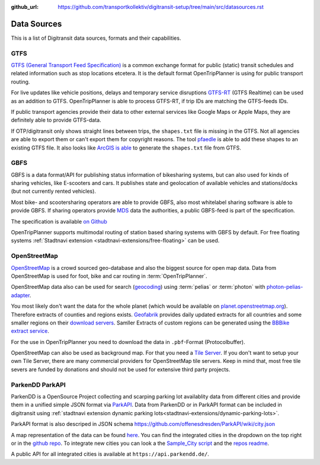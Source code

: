 :github_url:  https://github.com/transportkollektiv/digitransit-setup/tree/main/src/datasources.rst

Data Sources
============

This is a list of Digitransit data sources, formats and their capabilities.

.. _`datasources/gtfs`:

GTFS
----

`GTFS (General Transport Feed Specification) <https://en.wikipedia.org/wiki/General_Transit_Feed_Specification>`_ is a common exchange format for public (static) transit schedules and related information such as stop locations etcetera. It is the default format OpenTripPlanner is using for public transport routing.

For live updates like vehicle positions, delays and temporary service disruptions `GTFS-RT <https://gtfs.org/reference/realtime/v2/>`_ (GTFS Realtime) can be used as an addition to GTFS. OpenTripPlanner is able to process GTFS-RT, if trip IDs are matching the GTFS-feeds IDs.

If public transport agencies provide their data to other external services like Google Maps or Apple Maps, they are definitely able to provide GTFS-data.

If OTP/digitransit only shows straight lines between trips, the ``shapes.txt`` file is missing in the GTFS. Not all agencies are able to export them or can't export them for copyright reasons. The tool `pfaedle <https://github.com/ad-freiburg/pfaedle>`_ is able to add these shapes to an existing GTFS file. It also looks like `ArcGIS is able <http://www.arcgis.com/home/item.html?id=ce51601e18ae4367814a8a53a1659b33>`_ to generate the ``shapes.txt`` file from GTFS.

.. _`datasources/gbfs`:

GBFS
----

GBFS is a data format/API for publishing status information of bikesharing systems, but can also used for kinds of sharing vehicles, like E-scooters and cars. It publishes state and geolocation of available vehicles and stations/docks (but not currently rented vehicles).

Most bike- and scootersharing operators are able to provide GBFS, also most whitelabel sharing software is able to provide GBFS. If sharing operators provide `MDS <https://github.com/openmobilityfoundation/mobility-data-specification>`_ data the authorities, a public GBFS-feed is part of the specification.

The specification is available `on Github <https://github.com/NABSA/gbfs>`_

OpenTripPlanner supports multimodal routing of station based sharing systems with GBFS by default. For free floating systems :ref:`Stadtnavi extension <stadtnavi-extensions/free-floating>` can be used.


.. _`datasources/openstreetmap`:

OpenStreetMap
-------------

`OpenStreetMap <https://openstreetmap.org/>`_ is a crowd sourced geo-database and also the biggest source for open map data. Data from OpenStreetMap is used for foot, bike and car routing in :term:`OpenTripPlanner`.

OpenStreetMap data also can be used for search (`geocoding <https://en.wikipedia.org/wiki/Geocoding>`_) using :term:`pelias` or :term:`photon` with `photon-pelias-adapter <https://github.com/stadtulm/photon-pelias-adapter>`_.

You most likely don't want the data for the whole planet (which would be available on `planet.openstreetmap.org <https://planet.openstreetmap.org/>`_). Therefore extracts of counties and regions exists. `Geofabrik <https://www.geofabrik.de/en/index.html>`_ provides daily updated extracts for all countries and some smaller regions on their `download servers <http://download.geofabrik.de/>`_.
Samller Extracts of custom regions can be generated using the `BBBike extract service <https://extract.bbbike.org/>`_.

For the use in OpenTripPlanner you need to download the data in ``.pbf``-Format (Protocolbuffer).

OpenStreetMap can also be used as background map. For that you need a `Tile Server <https://wiki.openstreetmap.org/wiki/Tile_servers>`_. If you don't want to setup your own Tile Server, there are many commercial providers for OpenStreetMap tile servers. Keep in mind that, most free tile severs are funded by donations and should not be used for extensive third party projects.


.. _`datasources/parkapi`:

ParkenDD ParkAPI
-----------------

ParkenDD is a OpenSource Project collecting and scarping parking lot availablity data from different cities and provide them in a unified simple JSON format via `ParkAPI <https://github.com/offenesdresden/ParkAPI>`_.
Data from ParkenDD or in ParkAPI format can be included in digitransit using :ref:`stadtnavi extension dynamic parking lots<stadtnavi-extensions/dynamic-parking-lots>`.

ParkAPI format is also descriped in JSON schema https://github.com/offenesdresden/ParkAPI/wiki/city.json

A map representation of the data can be found `here <https://parkendd.de/en/map.html#Dresden>`_. You can find the integrated cities in the dropdown on the top right or in the `github repo <https://github.com/offenesdresden/ParkAPI/tree/master/park_api/cities>`_. To integrate new cities you can look a the `Sample_City script <https://github.com/offenesdresden/ParkAPI/blob/master/park_api/cities/Sample_City.py>`_ and the `repos readme <https://github.com/offenesdresden/ParkAPI#adding-support-for-a-new-city>`_.

A public API for all integrated cities is available at  ``https://api.parkendd.de/``.